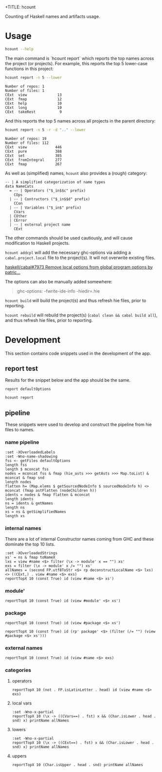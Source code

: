 +TITLE: hcount

[[https://hackage.haskell.org/package/hcount][file:https://img.shields.io/hackage/v/hcount.svg]] [[https://github.com/tonyday567/hcount/actions?query=workflow%3Ahaskell-ci][file:https://github.com/tonyday567/hcount/workflows/haskell-ci/badge.svg]]

Counting of Haskell names and artifacts usage.

* Usage

#+begin_src sh :results output
hcount --help
#+end_src

#+RESULTS:
#+begin_example
count Haskell artifacts

Usage: hcount COMMAND [--all | --operators | --lower | --upper | --local]
              [-s|--stem ARG] [-d|--directory ARG] [-r|--recursize]
              [-e|--exclude ARG] [-n|--topn ARG]

  hcount

Available options:
  --all                    all names
  --operators              operators
  --lower                  lower-case functions
  --upper                  upper-case constructors
  --local                  local variable names
  -s,--stem ARG            hie files directory
  -d,--directory ARG       base directory
  -r,--recursize           search recursively
  -e,--exclude ARG         libraries to exclude
  -n,--topn ARG            report top N results
  -h,--help                Show this help text

Available commands:
  report                   report counts.
  build                    build projects
  rebuild                  rebuild projects.
  addcpl                   Add a CPL file.
#+end_example

The main command is `hcount report` which reports the top names across the project (or projects). For example, this reports the top 5 lower-case functions in this project:

#+begin_src sh :results output :exports both
hcount report -n 5 --lower
#+end_src

#+RESULTS:
: Number of repos: 1
: Number of files: 1
: CExt  view              13
: CExt  fmap              12
: CExt  help              10
: CExt  long              10
: CExt  takeRest           9

And this reports the top 5 names across all projects in the parent directory:

#+begin_src sh :results output :exports both
hcount report -n 5 -r -d ".." --lower
#+end_src

#+RESULTS:
: Number of repos: 19
: Number of files: 112
: CExt  view             446
: CExt  pure             388
: CExt  set              385
: CExt  fromIntegral     277
: CExt  fmap             267

As well as (simplified) names, =hcount= also provides a (rough) category:

#+begin_src haskell-ng
-- | A simplified categorization of name types
data NameCats
  = -- | Operators ("$_in$$c" prefix)
    COps
  | -- | Contructors ("$_in$$d" prefix)
    CCon
  | -- | Variables ("$_in$" prefix)
    CVars
  | COther
  | CError
  | -- | external project name
    CExt
#+end_src

The other commands should be used cautiously, and will cause modification to Haskell projects.

~hcount addcpl~ will add the necessary ghc-options via adding a =cabal.project.local= file to the project(s). It will not overwrite existing files.

[[https://github.com/haskell/cabal/pull/7973][haskell/cabal#7973 Remove local options from global program options by patric...]]

The options can also be manually added somewhere:

#+begin_quote
ghc-options:
  -fwrite-ide-info
  -hiedir=.hie
#+end_quote

~hcount build~ will build the project(s) and thus refresh hie files, prior to reporting.

~hcount rebuild~ will rebuild the project(s) (~cabal clean && cabal build all~), and thus refresh hie files, prior to reporting.

* Development

This section contains code snippets used in the development of the app.

** report test

Results for the snippet below and the app should be the same.

#+begin_src haskell-ng :results output
report defaultOptions
#+end_src

#+RESULTS:
#+begin_example
Number of repos: 1
Number of files: 1
CCon  ~                 98
CCon  Semigroup         72
CCon  Functor           70
CCon  Category          60
CCon  Monad             60
CCon  Eq                51
CCon  Show              38
CCon  Applicative       36
CExt  <>                36
CCon  Ord               34
#+end_example

#+begin_src sh :results output
hcount report
#+end_src

#+RESULTS:
#+begin_example
Number of repos: 1
Number of files: 1
CCon  ~                 98
CCon  Semigroup         72
CCon  Functor           70
CCon  Category          60
CCon  Monad             60
CCon  Eq                51
CCon  Show              38
CCon  Applicative       36
CExt  <>                36
CCon  Ord               34
#+end_example

** pipeline

These snippets were used to develop and construct the pipeline from hie files to names.

*** name pipeline

#+begin_src haskell-ng :results output
:set -XOverloadedLabels
:set -Wno-name-shadowing
fss <- getFiles defaultOptions
length fss
length $ mconcat fss
nodes = mconcat fss & fmap (hie_asts >>> getAsts >>> Map.toList) & mconcat & fmap snd
length nodes
flatten h= (Map.elems $ getSourcedNodeInfo $ sourcedNodeInfo h) <> mconcat (fmap astFlatten (nodeChildren h))
idents = nodes & fmap flatten & mconcat
length idents
ns = idents & getNames
length ns
xs = ns & getSimplifiedNames
length xs
#+end_src

#+RESULTS:
: 1
: 1
: 1
: 2234
: 2439
: 2439

*** internal names

There are a lot of internal Constructor names coming from GHC and these dominate the top 10 lists.

#+begin_src haskell-ng :results output
:set -XOverloadedStrings
xs' = ns & fmap toNameX
lxs = view #name <$> filter (\x -> module' x == "") xs'
exs = filter (\x -> module' x /= "") xs'
allNames = (second FP.utf8ToStr <$> rp deconstructLocalName <$> lxs) <> ((CExt,) . view #name <$> exs)
reportTopX 10 (const True) id (view #name <$> xs')
#+end_src

#+RESULTS:
#+begin_example
$_in$$d~                98
$_in$$dSemigroup        78
$_in$$dFunctor          71
$_in$$dCategory         61
$_in$$dMonad            61
$_in$$dEq               51
$_in$$dOrd              45
$_in$$dApplicative      44
<>                      39
$_in$$dShow             38
#+end_example

*** module'

#+begin_src haskell-ng :results output
reportTopX 10 (const True) id (view #module' <$> xs')
#+end_src

#+RESULTS:
#+begin_example
1408
Main                   290
GHC.Base               151
GHC.Classes             63
Options.Applicative.Builder    63
GHC.Types               60
Control.Category        32
Optics.Internal.Generic    27
GHC.Show                23
Data.Functor            22
#+end_example

*** package

#+begin_src haskell-ng :results output
reportTopX 10 (const True) id (view #package <$> xs')
#+end_src

#+RESULTS:
#+begin_example
1408
base                   348
main                   290
ghc-prim               123
ptcs-cr-0.4.1.1-98cffce2    79
ptprs-pplctv-0.18.1.0-4b730158    78
fltprs-0.5.0.1-877b8a9e    37
ghc-9.8.1-a76c          31
nmhsk-0.11.1.0-faaa53a7    11
directory-1.3.8.1-46c1     9
#+end_example


#+begin_src haskell-ng :results output
reportTopX 10 (const True) id (rp' package' <$> (filter (/= "") (view #package <$> xs')))
#+end_src

#+RESULTS:
#+begin_example
base                   348
main                   290
ghc-prim               123
ptcs-cr                 79
ptprs-pplctv            78
fltprs                  37
ghc                     31
nmhsk                   11
directory                9
filepath                 8
#+end_example

*** external names

#+begin_src haskell-ng :results output
reportTopX 10 (const True) id (view #name <$> exs)
#+end_src

#+RESULTS:
#+begin_example
<>                      39
$                       24
.                       24
<$>                     22
Options                 22
IO                      21
String                  21
&                       16
FilePath                14
Int                     14
#+end_example

*** categories
**** operators

#+begin_src haskell-ng :results output
reportTopX 10 (not . FP.isLatinLetter . head) id (view #name <$> exs)
#+end_src

#+RESULTS:
#+begin_example
<interactive>:94:41: warning: [GHC-63394] [-Wx-partial]
    In the use of ‘head’
    (imported from NumHask.Prelude, but defined in GHC.List):
    "This is a partial function, it throws an error on empty lists. Use pattern matching or Data.List.uncons instead. Consider refactoring to use Data.List.NonEmpty."
<>                      39
$                       24
.                       24
<$>                     22
&                       16
$fIsLabelnameOptic       7
$fLabelOpticnamekstab     7
(%,,,,,,%)               7
<*>                      7
$fEqChar                 6
#+end_example

**** local vars

#+begin_src haskell-ng :results output
:set -Wno-x-partial
reportTopX 10 (\x -> ((CVars==) . fst) x && (Char.isLower . head . snd) x) printName allNames
#+end_src

#+RESULTS:
#+begin_example
CVars o                 30
CVars a                 26
CVars n                 26
CVars irred             21
CVars x                 19
CVars rule              16
CVars d                 14
CVars xs                11
CVars f                 10
CVars from              10
#+end_example

**** lowers

#+begin_src haskell-ng :results output
:set -Wno-x-partial
reportTopX 10 (\x -> ((CExt==) . fst) x && (Char.isLower . head . snd) x) printName allNames
#+end_src

#+RESULTS:
#+begin_example
CExt  view              13
CExt  fmap              12
CExt  help              10
CExt  long              10
CExt  takeRest           9
CExt  pure               8
CExt  putStrLn           8
CExt  printName          7
CExt  reportTopX         7
CExt  show               7
#+end_example

**** uppers

#+begin_src haskell-ng :results output
reportTopX 10 (Char.isUpper . head . snd) printName allNames
#+end_src

#+RESULTS:
#+begin_example
CCon  Semigroup         78
CCon  Functor           71
CCon  Category          61
CCon  Monad             61
CCon  Eq                51
CCon  Ord               45
CCon  Applicative       44
CCon  Show              38
CCon  FromInteger       32
CCon  HasName           30
#+end_example
